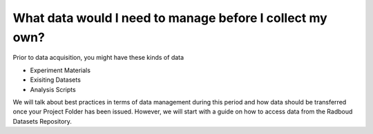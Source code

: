 What data would I need to manage before I collect my own?
******************

Prior to data acquisition, you might have these kinds of data

* Experiment Materials
* Exisiting Datasets
* Analysis Scripts

We will talk about best practices in terms of data management during this period and how data should be transferred once your Project Folder has been issued. 
However, we will start with a guide on how to access data from the Radboud Datasets Repository. 